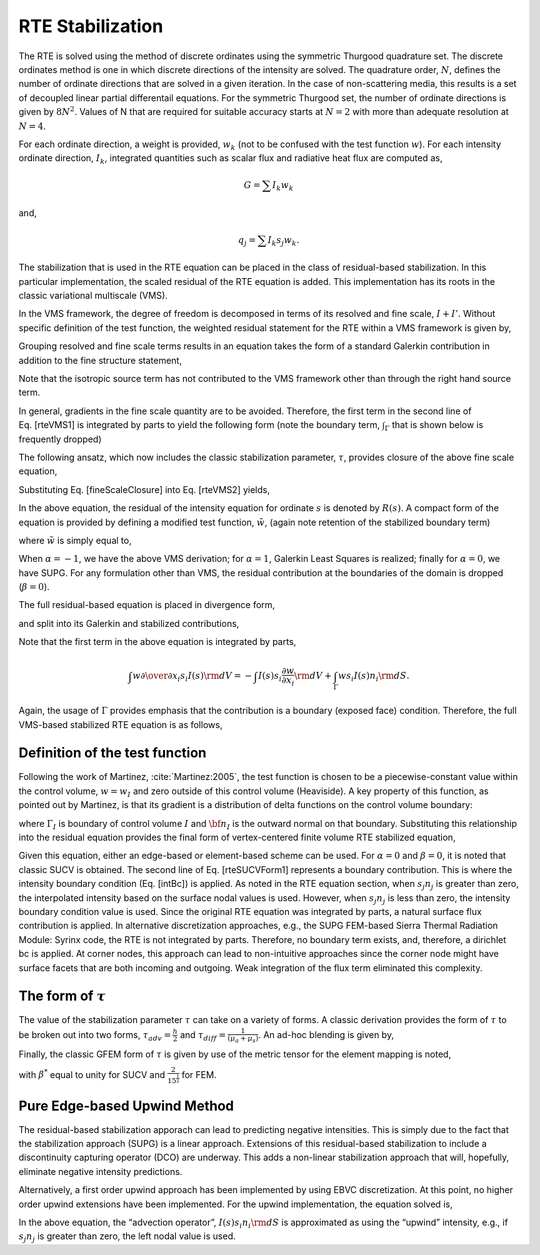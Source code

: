 RTE Stabilization
-----------------

The RTE is solved using the method of discrete ordinates using the
symmetric Thurgood quadrature set. The discrete ordinates method is one
in which discrete directions of the intensity are solved. The quadrature
order, :math:`N`, defines the number of ordinate directions that are
solved in a given iteration. In the case of non-scattering media, this
results is a set of decoupled linear partial differentail equations. For
the symmetric Thurgood set, the number of ordinate directions is given
by :math:`8N^2`. Values of N that are required for suitable accuracy
starts at :math:`N=2` with more than adequate resolution at :math:`N=4`.

For each ordinate direction, a weight is provided, :math:`w_k` (not to
be confused with the test function :math:`w`). For each intensity
ordinate direction, :math:`I_k`, integrated quantities such as scalar
flux and radiative heat flux are computed as,

.. math:: G = \sum I_k w_k

and,

.. math:: q_j = \sum I_k s_j w_k.

The stabilization that is used in the RTE equation can be placed in the
class of residual-based stabilization. In this particular
implementation, the scaled residual of the RTE equation is added. This
implementation has its roots in the classic variational multiscale
(VMS).

In the VMS framework, the degree of freedom is decomposed in terms of
its resolved and fine scale, :math:`I+I'`. Without specific definition
of the test function, the weighted residual statement for the RTE within
a VMS framework is given by,

.. math::
   :label: rteVMS

   \int w \left( s_i {{\partial} \over {\partial x_i}} \left(I\left(s\right) + I'\left(s\right)\right)
      + (\mu_a + \mu_s) \left(I\left(s\right) + I'\left(s\right)\right) - {{\mu_a \sigma T^4} \over {\pi}} -\frac{\mu_s}{4\pi}G \right) {\rm d}V = 0.


Grouping resolved and fine scale terms results in an equation takes the
form of a standard Galerkin contribution in addition to the fine
structure statement,

.. math::
   :label: rteVMS1
   
   \int w \left( s_i {{\partial} \over {\partial x_i}} I\left(s\right)
   + (\mu_a + \mu_s)I - {{\mu_a \sigma T^4} \over {\pi}} -\frac{\mu_s}{4\pi}G \right) {\rm d}V  \nonumber \\ 
   + \int w \left( s_i {{\partial} \over {\partial x_i}} I'\left(s\right)
   + (\mu_a + \mu_s) I' \right) {\rm d}V  = 0.

Note that the isotropic source term has not contributed to the VMS
framework other than through the right hand source term.

In general, gradients in the fine scale quantity are to be avoided.
Therefore, the first term in the second line of Eq. [rteVMS1] is
integrated by parts to yield the following form (note the boundary term,
:math:`\int_\Gamma` that is shown below is frequently dropped)

.. math::
   :label: rteVMS2
   
   \int w \left( s_i {{\partial} \over {\partial x_i}} I\left(s\right)
   + (\mu_a +\mu_s)I - {{\mu_a \sigma T^4} \over {\pi}} -\frac{\mu_s}{4\pi}G \right) {\rm d}V  \nonumber \\ 
   - \int I' s_i {{\partial w} \over {\partial x_i}} {\rm d}V 
   + \int_{\Gamma} w s_i I' n_i {\rm d}S + \int w (\mu_a + \mu_s)I' {\rm d}V  = 0.


The following ansatz, which now includes the classic stabilization
parameter, :math:`\tau`, provides closure of the above fine scale
equation,

.. math::
   :label: fineScaleClosure

   I' = -\tau\left(s_i {{\partial} \over {\partial x_i}} I\left(s\right) + (\mu_a + \mu_s)I\left(s\right) 
      - {{\mu_a \sigma T^4} \over {\pi}} -\frac{\mu_s}{4\pi}G \right) = -\tau R(s)


Substituting Eq. [fineScaleClosure] into Eq. [rteVMS2] yields,

.. math::
   :label: rteVMS3
   
   \int w \left( s_i {{\partial} \over {\partial x_i}} I\left(s\right)
   + (\mu_a +\mu_s)I - {{\mu_a \sigma T^4} \over {\pi}} -\frac{\mu_s}{4\pi}G \right) {\rm d}V  \nonumber \\ 
   + \int \tau s_i {{\partial w} \over {\partial x_i}} R(s) {\rm d}V 
   - \int_\Gamma \tau w R(s) s_i n_i {\rm d}S - \int \tau w (\mu_a + \mu_s)R(s) {\rm d}V  = 0.


In the above equation, the residual of the intensity equation for
ordinate :math:`s` is denoted by :math:`R(s)`. A compact form of the
equation is provided by defining a modified test function,
:math:`\tilde w`, (again note retention of the stabilized boundary term)

.. math::
   :label: rteVMSCompact
   
   \int \tilde w \left( s_i {{\partial} \over {\partial x_i}} I\left(s\right)
   + (\mu_a + \mu_s)I - {{\mu_a \sigma T^4} \over {\pi}} -\frac{\mu_s}{4\pi}G \right) {\rm d}V \nonumber \\
   - \beta \int_\Gamma \tau w R(s) s_i n_i {\rm d}S = 0.


where :math:`\tilde w` is simply equal to,

.. math::
   :label: modW

   \tilde w  = w + \tau \left( s_j \frac{\partial w }{\partial x_j} + \alpha (\mu_a + \mu_s)w \right).


When :math:`\alpha = -1`, we have the above VMS derivation; for
:math:`\alpha = 1`, Galerkin Least Squares is realized; finally for
:math:`\alpha = 0`, we have SUPG. For any formulation other than VMS,
the residual contribution at the boundaries of the domain is dropped
(:math:`\beta = 0`).

The full residual-based equation is placed in divergence form,

.. math::
   :label: rteDivForm
   
   \int \tilde w \left( {{\partial} \over {\partial x_i}} s_i I\left(s\right)
   + (\mu_a + \mu_s) I\left(s\right) - {{\mu_a \sigma T^4} \over {\pi}} -\frac{\mu_s}{4\pi}G \right) {\rm d}V \nonumber \\
   - \beta \int_\Gamma \tau w R(s) s_i n_i {\rm d}S = 0.


and split into its Galerkin and stabilized contributions,

.. math::
   :label: rteDivFormSub1
 
   \int w \left( {{\partial} \over {\partial x_i}} s_i I\left(s\right)
   + (\mu_a + \mu_s )I\left(s\right) - {{\mu_a \sigma T^4} \over {\pi}} -\frac{\mu_s}{4\pi}G \right) {\rm d}V \nonumber \\
   +\int \tau s_j \frac{\partial w }{\partial x_j} R(s) {\rm d}V \nonumber \\
   +\alpha\int \tau w (\mu_a + \mu_s)R(s) {\rm d}V \nonumber \\
   - \beta \int_\Gamma \tau w R(s) s_i n_i {\rm d}S = 0.


Note that the first term in the above equation is integrated by parts,

.. math::

   \int w {{\partial} \over {\partial x_i}} s_i I\left(s\right) {\rm d}V = -\int I\left(s\right) s_i \frac{\partial w}{\partial x_i} {\rm d}V 
   + \int_{\Gamma} w s_i I\left(s\right) n_i {\rm d}S.

Again, the usage of :math:`\Gamma` provides emphasis that the
contribution is a boundary (exposed face) condition. Therefore, the full
VMS-based stabilized RTE equation is as follows,

.. math::
   :label: rteDivFormSub2

   & \int \left( -I\left(s\right) s_i \frac{\partial w}{\partial x_i} + (\mu_a + \mu_s) I\left(s\right) 
   - {{\mu_a \sigma T^4} \over {\pi}} -\frac{\mu_s}{4\pi}G \right) {\rm d}V  \nonumber \\
   &+ \int_\Gamma w s_i I\left(s\right) n_i {\rm d}S \nonumber \\
   &+\int \tau s_j \frac{\partial w }{\partial x_j} R(s) {\rm d}V \nonumber \\
   &+\alpha\int \tau w (\mu_a + \mu_s)R(s) {\rm d}V \nonumber \\
   &- \beta \int_\Gamma \tau w R(s) s_i n_i {\rm d}S = 0.
 

Definition of the test function
+++++++++++++++++++++++++++++++

Following the work of Martinez, :cite:`Martinez:2005`, the
test function is chosen to be a piecewise-constant value within the
control volume, :math:`w = w_I` and zero outside of this control volume
(Heaviside). A key property of this function, as pointed out by
Martinez, is that its gradient is a distribution of delta functions on
the control volume boundary:

.. math::
   :label: eqn:GradPiecewiseConstant

   \frac{\partial w_I}{\partial x_i} = - {\bf n}_I \delta({\bf x} - {\bf x}_{\Gamma_I})


where :math:`\Gamma_I` is boundary of control volume :math:`I` and
:math:`{\bf n}_I` is the outward normal on that boundary. Substituting
this relationship into the residual equation provides the final form of
vertex-centered finite volume RTE stabilized equation,

.. math::
   :label: rteSUCVForm1
  
   \int I\left(s\right) s_i n_i {\rm d}S + \int \left( (\mu_a + \mu_s ) I\left(s\right) 
   - {{\mu_a \sigma T^4} \over {\pi}} -\frac{\mu_s}{4\pi}G \right) {\rm d}V  \nonumber \\
   + \int_\Gamma s_i I\left(s\right) n_i {\rm d}S \nonumber \\
   - \int \tau R(s) s_i n_i {\rm d}S +\alpha \int \tau (\mu_a +\mu_s) R(s) {\rm d}V -\beta \int_\Gamma \tau R(s) s_i n_i {\rm d}S= 0.


Given this equation, either an edge-based or element-based scheme can be
used. For :math:`\alpha = 0` and :math:`\beta = 0`, it is noted that
classic SUCV is obtained. The second line of Eq. [rteSUCVForm1]
represents a boundary contribution. This is where the intensity boundary
condition (Eq. [intBc]) is applied. As noted in the RTE equation
section, when :math:`s_j n_j` is greater than zero, the interpolated
intensity based on the surface nodal values is used. However, when
:math:`s_j n_j` is less than zero, the intensity boundary condition
value is used. Since the original RTE equation was integrated by parts,
a natural surface flux contribution is applied. In alternative
discretization approaches, e.g., the SUPG FEM-based Sierra Thermal
Radiation Module: Syrinx code, the RTE is not integrated by parts.
Therefore, no boundary term exists, and, therefore, a dirichlet bc is
applied. At corner nodes, this approach can lead to non-intuitive
approaches since the corner node might have surface facets that are both
incoming and outgoing. Weak integration of the flux term eliminated this
complexity.

The form of :math:`\tau`
++++++++++++++++++++++++

The value of the stabilization parameter :math:`\tau` can take on a
variety of forms. A classic derivation provides the form of :math:`\tau`
to be broken out into two forms, :math:`\tau_{adv} = \frac{h}{2}` and
:math:`\tau_{diff} = \frac{1}{(\mu_a+\mu_s)}`. An ad-hoc blending is
given by,

.. math::
   :label: blendedTau

   \tau  = \left( \frac{1} {\frac{2}{h}^2 + (\mu_a+\mu_s)^2} \right)^ \frac{1}{2}


Finally, the classic GFEM form of :math:`\tau` is given by use of the
metric tensor for the element mapping is noted,

.. math::
   :label: farzin

   \tau = \beta^* [s_i g_{ij}s_j]^{-\frac{1}{2}},


with :math:`\beta^*` equal to unity for SUCV and
:math:`\frac{2}{15^{\frac{1}{2}}}` for FEM.

Pure Edge-based Upwind Method
+++++++++++++++++++++++++++++

The residual-based stabilization apporach can lead to predicting
negative intensities. This is simply due to the fact that the
stabilization approach (SUPG) is a linear approach. Extensions of this
residual-based stabilization to include a discontinuity capturing
operator (DCO) are underway. This adds a non-linear stabilization
approach that will, hopefully, eliminate negative intensity predictions.

Alternatively, a first order upwind approach has been implemented by
using EBVC discretization. At this point, no higher order upwind
extensions have been implemented. For the upwind implementation, the
equation solved is,

.. math::
   :label: rteSUCVForm2

   \int I\left(s\right) s_i n_i {\rm d}S + \int \left( (\mu_a + \mu_s ) I\left(s\right) 
   - {{\mu_a \sigma T^4} \over {\pi}} -\frac{\mu_s}{4\pi}G \right) {\rm d}V  \nonumber \\
   + \int_\Gamma s_i I\left(s\right) n_i {\rm d}S  = 0.
   

In the above equation, the “advection operator”,
:math:`I\left(s\right) s_i n_i {\rm d}S` is approximated as using the
“upwind” intensity, e.g., if :math:`s_j n_j` is greater than zero, the
left nodal value is used.
